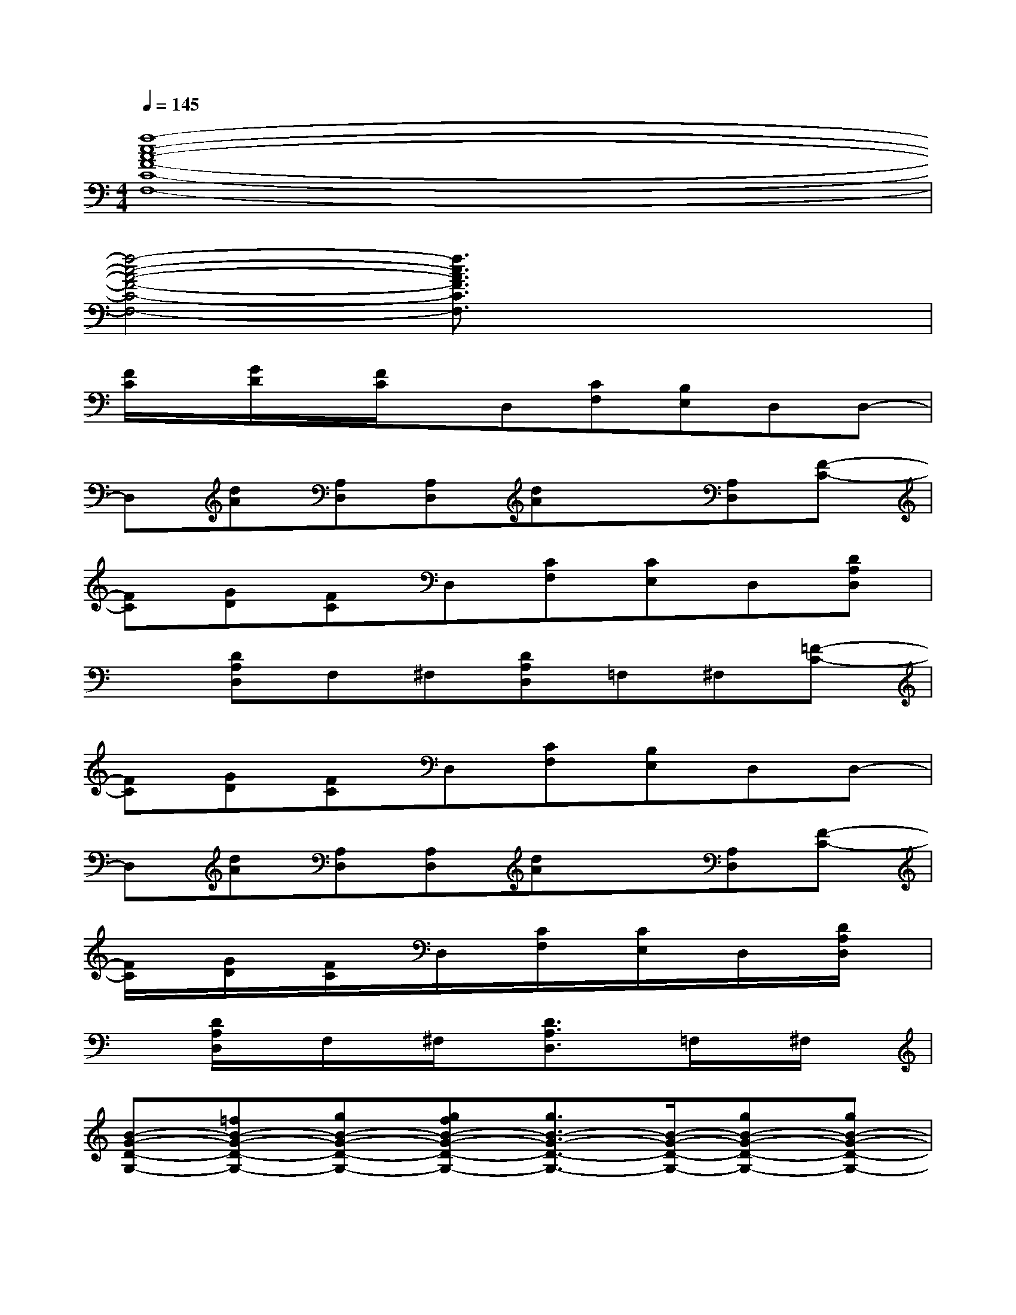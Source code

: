 X:1
T:
M:4/4
L:1/8
Q:1/4=145
K:C%0sharps
V:1
[f8-c8-A8-F8-C8-F,8-]|
[f4-c4-A4-F4-C4-F,4-][f3/2c3/2A3/2F3/2C3/2F,3/2]x2x/2|
[F/2C/2]x/2[G/2D/2]x/2[F/2C/2]x/2D,[CF,][B,E,]D,D,-|
D,[dA][A,D,][A,D,][dA]x[A,D,][F-C-]|
[FC][GD][FC]D,[CF,][CE,]D,[DA,D,]|
x[DA,D,]F,^F,[DA,D,]=F,^F,[=F-C-]|
[FC][GD][FC]D,[CF,][B,E,]D,D,-|
D,[dA][A,D,][A,D,][dA]x[A,D,][F-C-]|
[F/2C/2]x/2[G/2D/2]x/2[F/2C/2]x/2D,/2x/2[C/2F,/2]x/2[C/2E,/2]x/2D,/2x/2[D/2A,/2D,/2]x/2|
x[D/2A,/2D,/2]x/2F,/2x/2^F,/2x/2[D3/2A,3/2D,3/2]x/2=F,/2x/2^F,/2x/2|
[B-G-D-G,-][=fB-G-D-G,-][gB-G-D-G,-][gfB-G-D-G,-][g3/2B3/2-G3/2-D3/2-G,3/2-][B/2-G/2-D/2-G,/2-][gB-G-D-G,-][gB-G-D-G,-]|
[gB-G-D-G,-][g/2-B/2G/2D/2G,/2]g/2-[g/2G,/2-]G,/2[^a2c2-G2-C2-][cGC]x[fF,]|
[^a3/2B3/2-G3/2-D3/2-G,3/2-][B/2-G/2-D/2-G,/2-][^a2B2-G2-D2-G,2-][^a2B2-G2-D2-G,2-][^a2B2-G2-D2-G,2-]|
[^aB-G-D-G,-][g/2-B/2G/2D/2G,/2]g/2[gfG,][g2^f2-d2-=A2-D2-][^fdAD]x/2G,/2[=fF,]|
[f-B-G-D-G,-][g/2-f/2B/2-G/2-D/2-G,/2-][g3/2B3/2-G3/2-D3/2-G,3/2-][g-fB-G-D-G,-][g-B-G-D-G,-][g/2f/2-B/2-G/2-D/2-G,/2-][f/2B/2-G/2-D/2-G,/2-][gB-G-D-G,-][gfB-G-D-G,-]|
[gB-G-D-G,-][g/2-B/2G/2D/2G,/2]g/2-[g/2G,/2-]G,/2[^a2c2-G2-C2-][cGC]x[fF,]